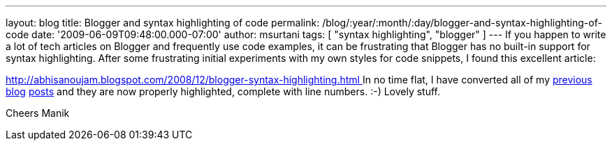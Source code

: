 ---
layout: blog
title: Blogger and syntax highlighting of code
permalink: /blog/:year/:month/:day/blogger-and-syntax-highlighting-of-code
date: '2009-06-09T09:48:00.000-07:00'
author: msurtani
tags: [ "syntax highlighting", "blogger" ]
---
If you happen to write a lot of tech articles on Blogger and frequently
use code examples, it can be frustrating that Blogger has no built-in
support for syntax highlighting. After some frustrating initial
experiments with my own styles for code snippets, I found this excellent
article:

http://abhisanoujam.blogspot.com/2008/12/blogger-syntax-highlighting.html[http://abhisanoujam.blogspot.com/2008/12/blogger-syntax-highlighting.html
]
In no time flat, I have converted all of my
http://infinispan.blogspot.com/2009/06/another-alpha-for-infinispan.html[previous]
http://infinispan.blogspot.com/2009/05/whats-so-cool-about-asynchronous-api.html[blog]
http://infinispan.blogspot.com/2009/05/implementing-performant-thread-safe.html[posts]
and they are now properly highlighted, complete with line numbers. :-)
Lovely stuff.

Cheers
Manik
